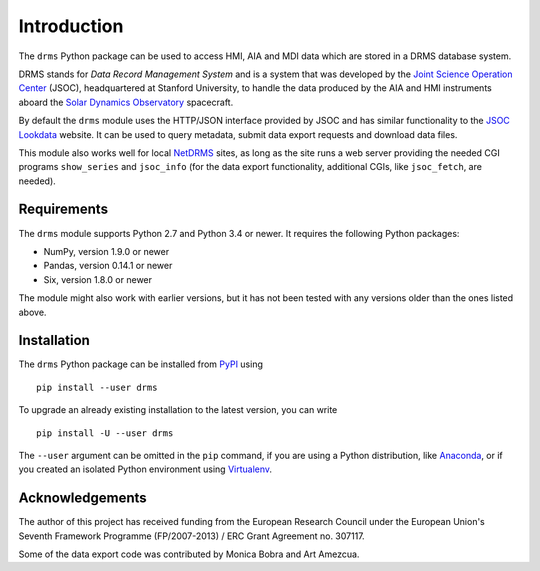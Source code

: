 Introduction
============

The ``drms`` Python package can be used to access HMI, AIA and MDI data
which are stored in a DRMS database system.

DRMS stands for *Data Record Management System* and is a system that was
developed by the
`Joint Science Operation Center <http://jsoc.stanford.edu/>`_
(JSOC), headquartered at Stanford University, to handle the data produced
by the AIA and HMI instruments aboard the
`Solar Dynamics Observatory <http://sdo.gsfc.nasa.gov/>`_
spacecraft.

By default the ``drms`` module uses the HTTP/JSON interface provided by
JSOC and has similar functionality to the
`JSOC Lookdata <http://jsoc.stanford.edu/ajax/lookdata.html>`_
website. It can be used to query metadata, submit data export requests
and download data files.

This module also works well for local
`NetDRMS <http://jsoc.stanford.edu/netdrms/>`_
sites, as long as the site runs a web server providing the needed CGI
programs ``show_series`` and ``jsoc_info`` (for the data export
functionality, additional CGIs, like ``jsoc_fetch``, are needed).


Requirements
------------

The ``drms`` module supports Python 2.7 and Python 3.4 or newer. It
requires the following Python packages:

-  NumPy, version 1.9.0 or newer
-  Pandas, version 0.14.1 or newer
-  Six, version 1.8.0 or newer

The module might also work with earlier versions, but it has not been
tested with any versions older than the ones listed above.


Installation
------------

The ``drms`` Python package can be installed from
`PyPI <https://pypi.python.org/pypi/drms>`_ using

::

    pip install --user drms

To upgrade an already existing installation to the latest version, you
can write

::

    pip install -U --user drms

The ``--user`` argument can be omitted in the ``pip`` command, if you are
using a Python distribution, like
`Anaconda <https://www.continuum.io/downloads>`_,
or if you created an isolated Python environment using
`Virtualenv <https://virtualenv.pypa.io/en/stable/>`_.


Acknowledgements
----------------

The author of this project has received funding from the European
Research Council under the European Union's Seventh Framework Programme
(FP/2007-2013) / ERC Grant Agreement no. 307117.

Some of the data export code was contributed by Monica Bobra and Art
Amezcua.

